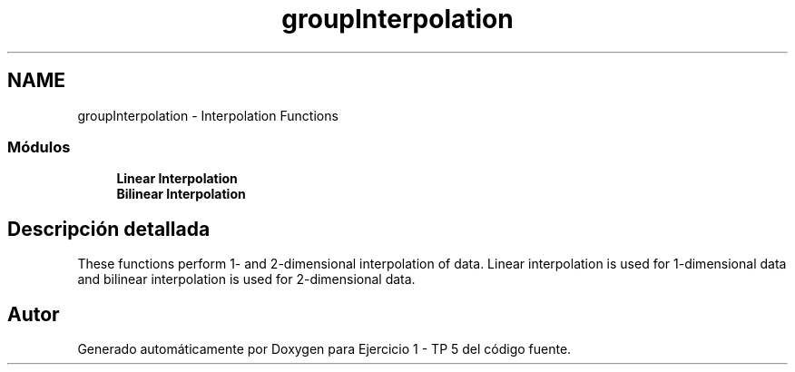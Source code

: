 .TH "groupInterpolation" 3 "Viernes, 14 de Septiembre de 2018" "Ejercicio 1 - TP 5" \" -*- nroff -*-
.ad l
.nh
.SH NAME
groupInterpolation \- Interpolation Functions
.SS "Módulos"

.in +1c
.ti -1c
.RI "\fBLinear Interpolation\fP"
.br
.ti -1c
.RI "\fBBilinear Interpolation\fP"
.br
.in -1c
.SH "Descripción detallada"
.PP 
These functions perform 1- and 2-dimensional interpolation of data\&. Linear interpolation is used for 1-dimensional data and bilinear interpolation is used for 2-dimensional data\&. 
.SH "Autor"
.PP 
Generado automáticamente por Doxygen para Ejercicio 1 - TP 5 del código fuente\&.
